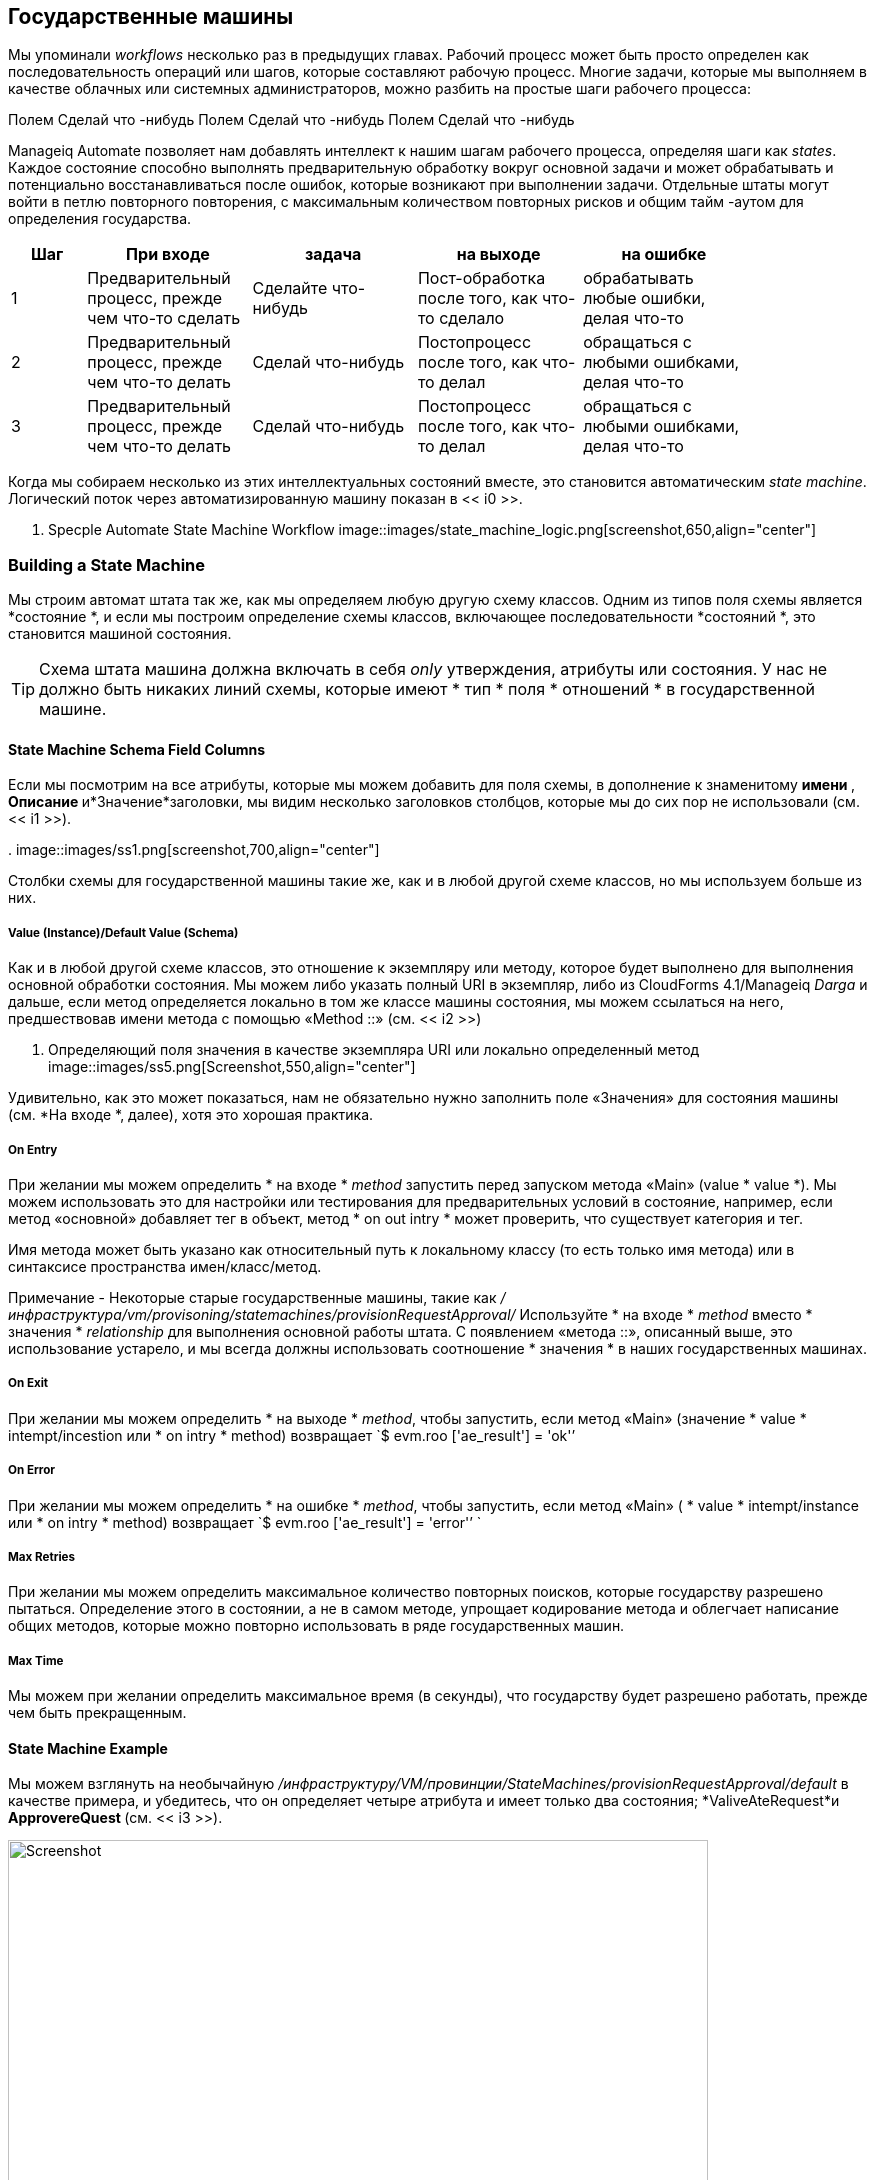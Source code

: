[[state-machines]]
== Государственные машины

Мы упоминали _workflows_ несколько раз в предыдущих главах. Рабочий процесс может быть просто определен как последовательность операций или шагов, которые составляют рабочую процесс. Многие задачи, которые мы выполняем в качестве облачных или системных администраторов, можно разбить на простые шаги рабочего процесса:

Полем Сделай что -нибудь
Полем Сделай что -нибудь
Полем Сделай что -нибудь


Manageiq Automate позволяет нам добавлять интеллект к нашим шагам рабочего процесса, определяя шаги как _states_. Каждое состояние способно выполнять предварительную обработку вокруг основной задачи и может обрабатывать и потенциально восстанавливаться после ошибок, которые возникают при выполнении задачи. Отдельные штаты могут войти в петлю повторного повторения, с максимальным количеством повторных рисков и общим тайм -аутом для определения государства.

[width="86%",cols="^10%,^22%,^22%,^22%,^22%",options="header",align="center"]
|=======
| Шаг | При входе | задача | на выходе | на ошибке
| 1 | Предварительный процесс, прежде чем что-то сделать | Сделайте что-нибудь | Пост-обработка после того, как что-то сделало | обрабатывать любые ошибки, делая что-то
| 2 | Предварительный процесс, прежде чем что-то делать | Сделай что-нибудь | Постопроцесс после того, как что-то делал | обращаться с любыми ошибками, делая что-то
| 3 | Предварительный процесс, прежде чем что-то делать | Сделай что-нибудь | Постопроцесс после того, как что-то делал | обращаться с любыми ошибками, делая что-то
|=======

Когда мы собираем несколько из этих интеллектуальных состояний вместе, это становится автоматическим _state machine_. Логический поток через автоматизированную машину показан в << i0 >>.

[[i0]]
. Specple Automate State Machine Workflow
image::images/state_machine_logic.png[screenshot,650,align="center"]
{zwsp} +

=== Building a State Machine

Мы строим автомат штата так же, как мы определяем любую другую схему классов. Одним из типов поля схемы является *состояние *, и если мы построим определение схемы классов, включающее последовательности *состояний *, это становится машиной состояния.

[TIP]
====
Схема штата машина должна включать в себя _only_ утверждения, атрибуты или состояния. У нас не должно быть никаких линий схемы, которые имеют * тип * поля * отношений * в государственной машине.
====

==== State Machine Schema Field Columns

Если мы посмотрим на все атрибуты, которые мы можем добавить для поля схемы, в дополнение к знаменитому ** имени **, ** Описание ** и*Значение*заголовки, мы видим несколько заголовков столбцов, которые мы до сих пор не использовали (см. << i1 >>).

[[i1]]
.
image::images/ss1.png[screenshot,700,align="center"]
{zwsp} +

Столбки схемы для государственной машины такие же, как и в любой другой схеме классов, но мы используем больше из них.

===== Value (Instance)/Default Value (Schema)

Как и в любой другой схеме классов, это отношение к экземпляру или методу, которое будет выполнено для выполнения основной обработки состояния. Мы можем либо указать полный URI в экземпляр, либо из CloudForms 4.1/Manageiq _Darga_ и дальше, если метод определяется локально в том же классе машины состояния, мы можем ссылаться на него, предшествовав имени метода с помощью «Method ::» (см. << i2 >>)

[[i2]]
. Определяющий поля значения в качестве экземпляра URI или локально определенный метод
image::images/ss5.png[Screenshot,550,align="center"]
{zwsp} +

Удивительно, как это может показаться, нам не обязательно нужно заполнить поле «Значения» для состояния машины (см. *На входе *, далее), хотя это хорошая практика.

===== On Entry

При желании мы можем определить * на входе * _method_ запустить перед запуском метода «Main» (value * value *). Мы можем использовать это для настройки или тестирования для предварительных условий в состояние, например, если метод «основной» добавляет тег в объект, метод * on out intry * может проверить, что существует категория и тег.

Имя метода может быть указано как относительный путь к локальному классу (то есть только имя метода) или в синтаксисе пространства имен/класс/метод.

Примечание - Некоторые старые государственные машины, такие как _/инфраструктура/vm/provisoning/statemachines/provisionRequestApproval/_ Используйте * на входе * _method_ вместо * значения * _relationship_ для выполнения основной работы штата. С появлением «метода ::», описанный выше, это использование устарело, и мы всегда должны использовать соотношение * значения * в наших государственных машинах.

===== On Exit

При желании мы можем определить * на выходе * _method_, чтобы запустить, если метод «Main» (значение * value * intempt/incestion или * on intry * method) возвращает `$ evm.roo ['ae_result'] = 'ok'`'

===== On Error

При желании мы можем определить * на ошибке * _method_, чтобы запустить, если метод «Main» ( * value * intempt/instance или * on intry * method) возвращает `$ evm.roo ['ae_result'] = 'error'’ `

===== Max Retries

При желании мы можем определить максимальное количество повторных поисков, которые государству разрешено пытаться. Определение этого в состоянии, а не в самом методе, упрощает кодирование метода и облегчает написание общих методов, которые можно повторно использовать в ряде государственных машин.

===== Max Time

Мы можем при желании определить максимальное время (в секунды), что государству будет разрешено работать, прежде чем быть прекращенным.

==== State Machine Example

Мы можем взглянуть на необычайную _/инфраструктуру/VM/провинции/StateMachines/provisionRequestApproval/default_ в качестве примера, и убедитесь, что он определяет четыре атрибута и имеет только два состояния; *ValiveAteRequest*и ** ApprovereQuest ** (см. << i3 >>).

[[i3]]
.Th /provisionRequestApproval /State Match
image::images/ss2.png[Screenshot,700,align="center"]
{zwsp} +

Ни одно государство не имеет отношения * значения *, но каждый из них работает локально определенным методом класса для выполнения основной обработки состояния.

Состояние * valiveAteRequest * запускает метод _validate_request_ * on intry * и _pending_request_ как метод * на ошибке *.

Состояние * ApprovereQuest * запускает метод _prove_Request_ * при входе *.

=== State Variables

Существует несколько переменных состояния, которые могут быть прочитаны или установлены методами состояния для управления обработкой государственной машины.

==== Setting State Result

Мы можем запустить метод в контексте состояния машины, чтобы вернуть статус завершения в механизм автоматизации, который затем решает, какое следующее действие будет выполнять (например, перейти к следующему состоянию).

Мы делаем это, установив одно из трех значений в хэш -клавише `ae_result`:

[source,ruby]
----
# Сигнализировать об ошибке
$ evm.root ['ae_result'] = 'ошибка'
$ evm.root ['ae_reason'] = "не удалось что -то сделать"

# Сигнал о том, что шаг следует повторно
$ evm.root ['ae_result'] = 'retry'
$ evm.root ['ae_retry_interval'] = '1.minute'

# Сигнал о том, что шаг успешно завершился
$ evm.root ['ae_result'] = 'ok'
----

==== State Retries

Мы можем выяснить, находимся ли мы на шаге, который повторно подходит, запрашивая ключ `ae_state_retries`:

[source,ruby]
----
state_retries = $ evm.root ['ae_state_retries'] || 0
----

==== Getting the State Machine Name

Мы можем найти название государственной машины, в которой мы работаем:

[source,ruby]
----
state_machine = $ evm.current_object.class_name
----

==== Getting the Current Step in the State Machine

Мы можем выяснить, какой шаг (состояние) в штате, в котором мы выполняем (полезно, если у нас есть общий метод обработки ошибок):

....
step = $ evm.root ['ae_state']
....

==== Getting the on_entry, on_exit, on_error Status State

Метод может определить, в каком состоянии состояния (on_entry, on_exit или on_error) оно в настоящее время выполняется, следующим образом:

[source,ruby]
----
Если $ evm.root ['ae_status_state'] == "on_entry"
  ...
----

==== Error Recovery

Метод ** on_error ** имеет возможность выполнить действие восстановления из условия ошибки и установить `$ evm.root ['ae_result'] = 'Продолжить' ', если это необходимо, чтобы обеспечить продолжение состояния.

==== Skipping States

Чтобы допустить интеллектуальную ** on_entry ** Предварительную обработку и продвигать, если предварительные условия уже будут выполнены, метод ** on_entry ** может установить `$ evm.root ['ae_result'] = 'Skip'` для продвижения непосредственно к следующему состоянию, не называя метод« стоимости »текущего состояния.

==== Jumping to a Specific State

Любой из наших методов машины состояния может установить `$ evm.root ['ae_next_state'] = <Tave_Name>`, чтобы позволить машине состояния продвигаться вперед на несколько шагов.

Примечание. Настройка `ae_next_state` только позволяет нам идти вперед в состоянии состояния. Если мы хотим вернуться в предыдущее состояние, мы можем перезапустить штатную машину, но установить `ae_next_state` на имя состояния, в котором мы хотим перезапустить. При выпуске перезапуска, если `ae_next_state` не указан, машина состояния перезагрузится в первом состоянии.

[source,ruby]
----
# В настоящее время в State4
$ evm.root ['ae_result'] = 'перезапуск'
$ evm.root ['ae_next_state'] = 'state2'
----

==== Nested State Machines

Как было упомянуто, поле «Значение * государственной машины должно быть отношением к экземпляру». Мы также можем вызвать всю машину штата с шага в машине «родитель», если мы желаем (см. << i4 >>).

[[i4]]
. Недоверенные государственные машины
image::images/ss3.png[Nested State Machines,350,align="center"]
{zwsp} +

=== Saving Variables Between State Retries

Когда шаг повторно отнесен на государственную машину, двигатель автоматизации восстанавливает всю государственную машину, начиная с государства, выдавающего попытку.

[NOTE]
====
Вот почему государственные машины не должны содержать строки, в которых *тип *типа *поле *Отношения *. Государство - это особый вид отношений, которые можно пропустить во время повторных рисков. Если бы у нас была линия * отношений * в любом месте нашей государственной машины, то она была бы повторно заполнена каждый раз, когда более позднее * состояние * выпускало `$ evm.root ['ae_result'] = 'retry'`.
====

Это восстановление затрудняет жизнь, если мы хотим хранить и извлекать переменные между шагами в государственной машине (что мы часто хотим делать). К счастью, есть три метода `$ evm`, которые мы можем использовать для проверки наличия, сохранения и считывания переменных между восстановлением нашей государственной машины:

[source,ruby]
----
$ evm.set_state_var (: server_name, "myserver")
Если $ evm.state_var_exist? (: server_name)
server_name = $ evm.get_state_var (: server_name)
конец
----

Мы можем сохранить большинство типов переменных, но из -за закулисной механики мы не можем сохранить хэши, которые имеют инициализаторы по умолчанию, например,

[source,ruby]
----
my_hash = hash.new {| h, k | h [k] = {}}
----

Здесь `| h, k | h [k] = {} ` - функция инициализатора.

=== Summary

Государственные машины невероятно полезны, и мы часто используем их для создания собственных интеллектуальных, многоразовых рабочих процессов. Они позволяют нам сосредоточиться на логике наших методов состояния, в то время как механизм автоматизации обрабатывает сложность обработки условий на входе и исходах и логики повторения состояния.

При принятии решения о том, следует ли внедрить рабочий процесс в качестве государственной машины, рассмотрите следующее:

* Могу ли я пропустить любой из своих шагов рабочих процессов с помощью разумной предварительной обработки?

* Будет ли мой код чище, если бы я мог предположить, что предварительные условия были настроены или протестированы до входа?

* Может ли какой -либо из моих шагов рабочего процесса привести к ошибке, с которой можно было бы обработать и выздороветь?

* Требует ли каких -либо из моих шагов рабочего процесса, чтобы я повторно повторил операцию в цикле ожидания?

* Нужно ли положить тайм -аут на свой рабочий процесс?

Если ответ на любой из этих вопросов - «да», то штатная машина является хорошим кандидатом для реализации.

==== Further Reading
http://talk.manageiq.org/t/automate-state-machine-enhancements/678/17* Улучшение государственной машины.

